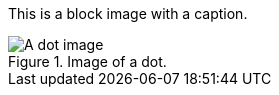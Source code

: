 This is a block image with a caption.

.Image of a dot.
image::../dot.gif[A dot image, align="center"]
